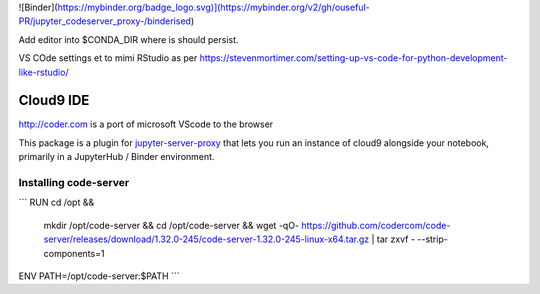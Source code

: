![Binder](https://mybinder.org/badge_logo.svg)](https://mybinder.org/v2/gh/ouseful-PR/jupyter_codeserver_proxy-/binderised)

Add editor into $CONDA_DIR where is should persist.

VS COde settings et to mimi RStudio as per https://stevenmortimer.com/setting-up-vs-code-for-python-development-like-rstudio/

=========
Cloud9 IDE
=========

http://coder.com is a port of microsoft VScode to the browser

This package is a plugin for `jupyter-server-proxy <https://jupyter-server-proxy.readthedocs.io/>`_
that lets you run an instance of cloud9 alongside your notebook, primarily
in a JupyterHub / Binder environment.

Installing code-server
================
```
RUN	cd /opt && \
	mkdir /opt/code-server && \
	cd /opt/code-server && \
	wget -qO- https://github.com/codercom/code-server/releases/download/1.32.0-245/code-server-1.32.0-245-linux-x64.tar.gz | tar zxvf - --strip-components=1

ENV	PATH=/opt/code-server:$PATH
```

